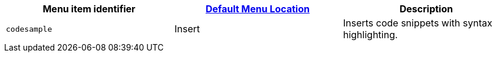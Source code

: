 |===
| Menu item identifier | xref:configure/editor-appearance.adoc#examplethetinymcedefaultmenuitems[Default Menu Location] | Description

| `codesample`
| Insert
| Inserts code snippets with syntax highlighting.
|===
